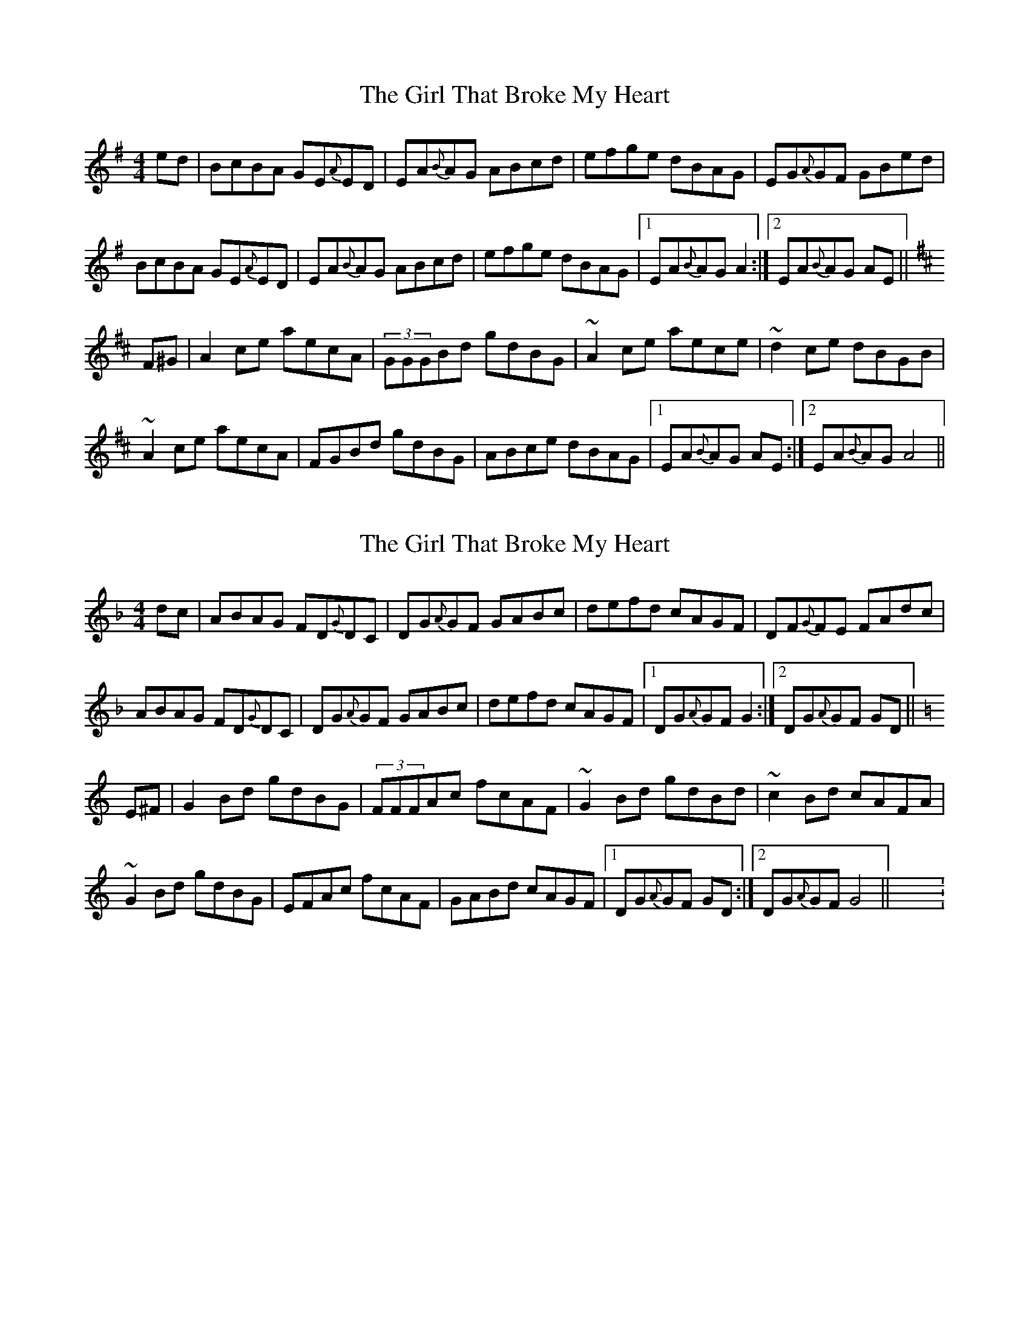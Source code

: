 X:1
T:The Girl That Broke My Heart
M:4/4
L:1/8
R:reel
K:Ador
ed|BcBA GE{A}ED | EA{B}AG ABcd | efge dBAG | EG{A}GF GBed|
BcBA GE{A}ED | EA{B}AG ABcd | efge dBAG |1 EA{B}AG A2 :|2 EA{B}AG AE ||
K:Amix
F^G|A2ce aecA | (3GGGBd gdBG | ~A2 ce aece|~d2 ce dBGB |
~A2 ce aecA | FGBd gdBG | ABce dBAG |1 EA{B}AG AE:|2 EA{B}AG A4 ||

X:1
T:The Girl That Broke My Heart
M:4/4
L:1/8
R:reel
K:Gdor
dc|ABAG FD{G}DC | DG{A}GF GABc | defd cAGF | DF{G}FE FAdc|
ABAG FD{G}DC | DG{A}GF GABc | defd cAGF |1 DG{A}GF G2 :|2 DG{A}GF GD ||
K:Gmix
E^F|G2Bd gdBG | (3FFFAc fcAF | ~G2 Bd gdBd|~c2 Bd cAFA |
~G2 Bd gdBG | EFAc fcAF | GABd cAGF |1 DG{A}GF GD:|2 DG{A}GF G4 ||X:1
